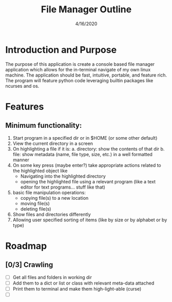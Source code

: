 #+TITLE: File Manager Outline
#+DATE: 4/16/2020

* Introduction and Purpose
The purpose of this application is create a console based file manager application which allows for the in-terminal navigate of my own linux machine. The application should be fast, intuitive, portable, and feature rich. The program will feature python code leveraging builtin packages like ncurses and os.
* Features
** Minimum functionality:
1. Start program in a specified dir or in $HOME (or some other default)
2. View the current directory in a screen
3. On highlighting a file if it is:
   a. directory: show the contents of that dir
   b. file: show metadata (name, file type, size, etc.) in a well formatted manner
4. On some key press (maybe enter?) take appropriate actions related to the highlighted object like
   + Navigating into the highlighted directory
   + opening the highlighted file using a relevant program (like a text editor for text programs... stuff like that)
5. basic file manipulation operations:
   + copying file(s) to a new location
   + moving file(s)
   + deleting file(s)
6. Show files and directories differently
7. Allowing user specified sorting of items (like by size or by alphabet or by type)
* Roadmap
** [0/3] Crawling
+ [ ] Get all files and folders in working dir
+ [ ] Add them to a dict or list or class with relevant meta-data attached
+ [ ] Print them to terminal and make them high-light-able (curse)
+ [ ] 
